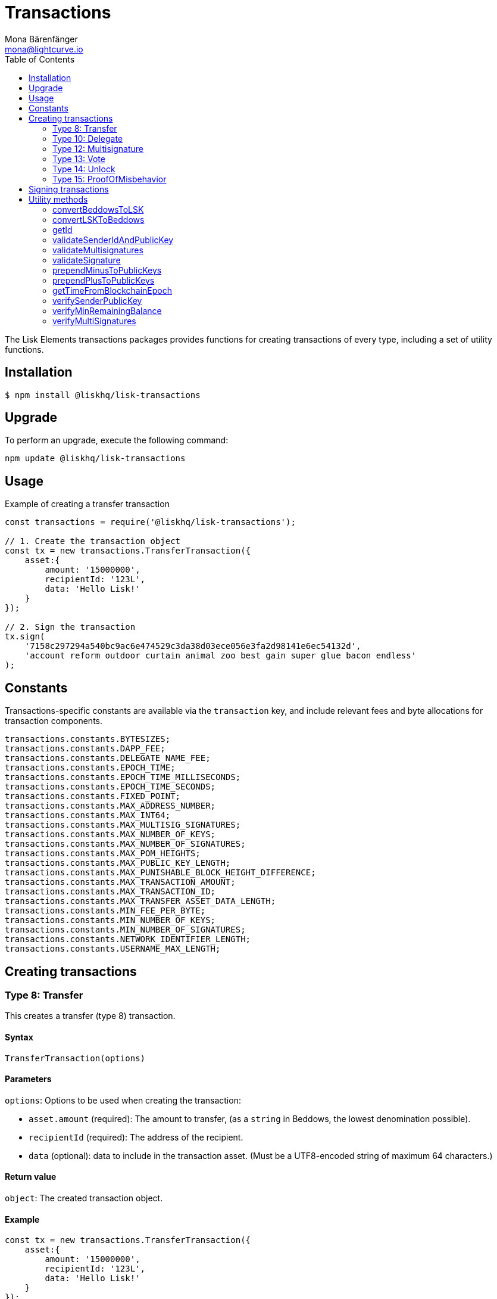 = Transactions
Mona Bärenfänger <mona@lightcurve.io>
:description: Technical references regarding the transactions packages of Lisk elements. This consists of usage examples, available options and example responses.
:toc:

The Lisk Elements transactions packages provides functions for creating transactions of every type, including a set of utility functions.

== Installation

[source,bash]
----
$ npm install @liskhq/lisk-transactions
----

== Upgrade

To perform an upgrade, execute the following command:

[source,bash]
----
npm update @liskhq/lisk-transactions
----

== Usage

.Example of creating a transfer transaction
[source,js]
----
const transactions = require('@liskhq/lisk-transactions');

// 1. Create the transaction object
const tx = new transactions.TransferTransaction({
    asset:{
        amount: '15000000',
        recipientId: '123L',
        data: 'Hello Lisk!'
    }
});

// 2. Sign the transaction
tx.sign(
    '7158c297294a540bc9ac6e474529c3da38d03ece056e3fa2d98141e6ec54132d',
    'account reform outdoor curtain animal zoo best gain super glue bacon endless'
);
----

== Constants

Transactions-specific constants are available via the `transaction` key, and include relevant fees and byte allocations for transaction components.

[source,js]
----
transactions.constants.BYTESIZES;
transactions.constants.DAPP_FEE;
transactions.constants.DELEGATE_NAME_FEE;
transactions.constants.EPOCH_TIME;
transactions.constants.EPOCH_TIME_MILLISECONDS;
transactions.constants.EPOCH_TIME_SECONDS;
transactions.constants.FIXED_POINT;
transactions.constants.MAX_ADDRESS_NUMBER;
transactions.constants.MAX_INT64;
transactions.constants.MAX_MULTISIG_SIGNATURES;
transactions.constants.MAX_NUMBER_OF_KEYS;
transactions.constants.MAX_NUMBER_OF_SIGNATURES;
transactions.constants.MAX_POM_HEIGHTS;
transactions.constants.MAX_PUBLIC_KEY_LENGTH;
transactions.constants.MAX_PUNISHABLE_BLOCK_HEIGHT_DIFFERENCE;
transactions.constants.MAX_TRANSACTION_AMOUNT;
transactions.constants.MAX_TRANSACTION_ID;
transactions.constants.MAX_TRANSFER_ASSET_DATA_LENGTH;
transactions.constants.MIN_FEE_PER_BYTE;
transactions.constants.MIN_NUMBER_OF_KEYS;
transactions.constants.MIN_NUMBER_OF_SIGNATURES;
transactions.constants.NETWORK_IDENTIFIER_LENGTH;
transactions.constants.USERNAME_MAX_LENGTH;
----

== Creating transactions

=== Type 8: Transfer

This creates a transfer (type 8) transaction.

==== Syntax

[source,js]
----
TransferTransaction(options)
----

==== Parameters

`options`: Options to be used when creating the transaction:

* `asset.amount` (required): The amount to transfer, (as a `string` in Beddows, the lowest denomination possible).
* `recipientId` (required): The address of the recipient.
* `data` (optional): data to include in the transaction asset.
(Must be a UTF8-encoded string of maximum 64 characters.)

==== Return value

`object`: The created transaction object.

==== Example

[source,js]
----
const tx = new transactions.TransferTransaction({
    asset:{
        amount: '15000000',
        recipientId: '123L',
        data: 'Hello Lisk!'
    }
});
/*
TransferTransaction {
  senderPublicKey: '',
  signatures: [],
  nonce: 0n,
  fee: 0n,
  type: 8,
  _id: undefined,
  confirmations: undefined,
  blockId: undefined,
  height: undefined,
  receivedAt: undefined,
  asset: { data: 'Hello Lisk!', recipientId: '123L', amount: 15000000n }
}
*/
----

=== Type 10: Delegate

This creates a register delegate (type 10) transaction.

==== Syntax

[source,js]
----
DelegateTransaction(options)
----

==== Parameters

`options`: Options to be used when creating the transaction:

* `asset.username`: The delegate username to register.

==== Return value

`object`: The created transaction object.

==== Example

[source,js]
----
const tx =  new transactions.DelegateTransaction({ asset:{ username: 'myDelegate'}});
/*
DelegateTransaction {
  senderPublicKey: '',
  signatures: [],
  nonce: 0n,
  fee: 0n,
  type: 10,
  _id: undefined,
  confirmations: undefined,
  blockId: undefined,
  height: undefined,
  receivedAt: undefined,
  asset: { username: 'myDelegate' }
}
*/
----

=== Type 12: Multisignature

This creates a register multisignature account (type 12) transaction.

==== Syntax

[source,js]
----
MultisignatureTransaction(options)
----

==== Parameters

`options`: Options to be used when creating the transaction can be found below:

* `asset.mandatoryKeys`: An array of public keys which are required for the multisignature group.
* `asset.optionalKeys`: An array of public keys which are optionally part of the multisignature group.
* `asset.numberOfSignatures`: The minimum number of signatures required to authorise a transaction.
Needs to be a value between 1 and 64.
* `nonce`: Nonce of the account that will sign this transaction.
* `fee`: The transaction fee.
Has to be equal or greater than the minimum fee for this transaction.

==== Return value

`object`: The created transaction object.

==== Example

[source,js]
----
const tx = new transactions.MultisignatureTransaction({
    asset: {
        mandatoryKeys: [
            '9d3058175acab969f41ad9b86f7a2926c74258670fe56b37c429c01fca9f2f0f',
            '141b16ac8d5bd150f16b1caa08f689057ca4c4434445e56661831f4e671b7c0a',
            '3ff32442bb6da7d60c1b7752b24e6467813c9b698e0f278d48c43580da972135',
        ],
        optionalKeys: [],
        numberOfSignatures: 3,
    },
    nonce: '2',
    fee: '250000',
});
console.log(tx);
/*
MultisignatureTransaction {
  senderPublicKey: '',
  signatures: [],
  nonce: 2n,
  fee: 250000n,
  type: 12,
  _id: undefined,
  confirmations: undefined,
  blockId: undefined,
  height: undefined,
  receivedAt: undefined,
  asset: {
    mandatoryKeys: [
      '9d3058175acab969f41ad9b86f7a2926c74258670fe56b37c429c01fca9f2f0f',
      '141b16ac8d5bd150f16b1caa08f689057ca4c4434445e56661831f4e671b7c0a',
      '3ff32442bb6da7d60c1b7752b24e6467813c9b698e0f278d48c43580da972135',
    ],
    optionalKeys: [],
    numberOfSignatures: 3,
    networkIdentifier: '7158c297294a540bc9ac6e474529c3da38d03ece056e3fa2d98141e6ec54132d'
  },
  MAX_KEYS_COUNT: 64
}
*/
----

[[vote]]
=== Type 13: Vote

This creates a cast votes (type 13) transaction.

==== Syntax

[source,js]
----
castVotes(options)
----

==== Parameters

`options`: Options to be used when creating the transaction can be found below:

* `asset.votes`: An array of objects with a `delegateAddress` and the `amount` of tokens that will be locked for this delegate.

==== Return value

`object`: The created transaction object.

==== Example

[source,js]
----
const tx = new transactions.VoteTransaction({
    asset:{
        votes:[
            { delegateAddress:'11750255083444888021L', amount: '-1000000000'},
            { delegateAddress:'64373847834494888026L', amount: '3000000000'}
        ]
    }
});

/*
VoteTransaction {
  senderPublicKey: '',
  signatures: [],
  nonce: 0n,
  fee: 0n,
  type: 13,
  _id: undefined,
  confirmations: undefined,
  blockId: undefined,
  height: undefined,
  receivedAt: undefined,
  asset: { votes: [
  { delegateAddress: '11750255083444888021L', amount: -1000000000n },
  { delegateAddress: '64373847834494888026L', amount: 3000000000n }
  ]}
}
  */
----

=== Type 14: Unlock

This creates a unlock (type 14) transaction, to unlock tokens that have been locked with the <<vote,VoteTransaction>>.

==== Syntax

[source,js]
----
UnlockTransaction(options)
----

==== Parameters

`options`: Options to be used when creating the transaction can be found below:

* `asset.unlockingObjects`: An array of objects with a `delegateAddress`, the `unvoteHeight` and the `amount` of tokens that will be unlocked for this delegate.

==== Return value

`object`: The created transaction object.

==== Example

[source,js]
----
const tx = new transactions.UnlockTransaction({
    asset:{
        unlockingObjects:[
            { delegateAddress:'11750255083444888021L', amount: '-1000000000', unvoteHeight: '1234'},
            { delegateAddress:'64373847834494888026L', amount: '3000000000', unvoteHeight: '1234' }
        ]
    }
});
/*
UnlockTransaction {
  senderPublicKey: '',
  signatures: [],
  nonce: 0n,
  fee: 0n,
  type: 14,
  _id: undefined,
  confirmations: undefined,
  blockId: undefined,
  height: undefined,
  receivedAt: undefined,
  asset: { unlockingObjects: [
  {
    delegateAddress: '11750255083444888021L',
    amount: -1000000000n,
    unvoteHeight: '1234'
  },
  {
    delegateAddress: '64373847834494888026L',
    amount: 3000000000n,
    unvoteHeight: '1234'
  }
 ]}
}
  */
----

=== Type 15: ProofOfMisbehavior

This creates a proof of misbehavior (type 15) transaction.

==== Syntax

[source,js]
----
transactions.ProofOfMisbehaviorTransaction(options)
----

==== Parameters

`options`: Options to be used when creating the transaction can be found below:

* `asset.header1` (required): The blockheader that is contradicting with `asset.header2` as per BFT violation rules.
* `asset.header2` (required): The blockheader that is contradicting with `asset.header1` as per BFT violation rules.

==== Return value

`object`: The created transaction object.

==== Example

[source,js]
----
const tx = new transactions.ProofOfMisbehaviorTransaction({
    asset:{
        header1: {
            blockSignature: 'e8b4768a7805bdcef097458e52b4acc5aed9816032504a57a0ae14ede0054bd916ddc0ff93a4baac91048930afde72f0e89a9fd5b07bd98620e3d5558b34b005',
            generatorPublicKey: '7a7f24c061db6a92320ba14323f814c20dbcc811a931ead3ca63c75a4de1b643',
            height: 8938,
            maxHeightPreviouslyForged: 8788,
            maxHeightPrevoted: 8868,
            numberOfTransactions: 0,
            payloadHash: 'e3b0c44298fc1c149afbf4c8996fb92427ae41e4649b934ca495991b7852b855',
            payloadLength: 0,
            previousBlockId: '9326981395427095175',
            reward: '500000000',
            seedReveal: 'abe2a66d7a35fd7b580e977d9f7911ae',
            timestamp: 122329567,
            totalAmount: '0',
            totalFee: '0',
            version: 2
        },
        header2: {
            blockSignature: '31ccf4ce1a3a224a2a32c3f4bdc6fad0ddb8feb45b05b7d411eee1a608f9d91284d09c727bba173c882d5dc90cb951c5affc10462d650031a627e00d919cbf08',
            generatorPublicKey: '7a7f24c061db6a92320ba14323f814c20dbcc811a931ead3ca63c75a4de1b643',
            height: 8933,
            maxHeightPreviouslyForged: 8788,
            maxHeightPrevoted: 8868,
            numberOfTransactions: 0,
            payloadHash: 'e3b0c44298fc1c149afbf4c8996fb92427ae41e4649b934ca495991b7852b855',
            payloadLength: 0,
            previousBlockId: '9326981395427095175',
            reward: '500000000',
            seedReveal: 'abe2a66d7a35fd7b580e977d9f7911ae',
            timestamp: 122329567,
            totalAmount: '0',
            totalFee: '0',
            version: 2
        }
    }
});
/*
ProofOfMisbehaviorTransaction {
  senderPublicKey: '',
  signatures: [],
  nonce: 0n,
  fee: 0n,
  type: 15,
  _id: undefined,
  confirmations: undefined,
  blockId: undefined,
  height: undefined,
  receivedAt: undefined,
  asset: {
    header1: {
      blockSignature: 'e8b4768a7805bdcef097458e52b4acc5aed9816032504a57a0ae14ede0054bd916ddc0ff93a4baac91048930afde72f0e89a9fd5b07bd98620e3d5558b34b005',
      generatorPublicKey: '7a7f24c061db6a92320ba14323f814c20dbcc811a931ead3ca63c75a4de1b643',
      height: 8938,
      maxHeightPreviouslyForged: 8788,
      maxHeightPrevoted: 8868,
      numberOfTransactions: 0,
      payloadHash: 'e3b0c44298fc1c149afbf4c8996fb92427ae41e4649b934ca495991b7852b855',
      payloadLength: 0,
      previousBlockId: '9326981395427095175',
      reward: '500000000',
      seedReveal: 'abe2a66d7a35fd7b580e977d9f7911ae',
      timestamp: 122329567,
      totalAmount: '0',
      totalFee: '0',
      version: 2
    },
    header2: {
      blockSignature: '31ccf4ce1a3a224a2a32c3f4bdc6fad0ddb8feb45b05b7d411eee1a608f9d91284d09c727bba173c882d5dc90cb951c5affc10462d650031a627e00d919cbf08',
      generatorPublicKey: '7a7f24c061db6a92320ba14323f814c20dbcc811a931ead3ca63c75a4de1b643',
      height: 8933,
      maxHeightPreviouslyForged: 8788,
      maxHeightPrevoted: 8868,
      numberOfTransactions: 0,
      payloadHash: 'e3b0c44298fc1c149afbf4c8996fb92427ae41e4649b934ca495991b7852b855',
      payloadLength: 0,
      previousBlockId: '9326981395427095175',
      reward: '500000000',
      seedReveal: 'abe2a66d7a35fd7b580e977d9f7911ae',
      timestamp: 122329567,
      totalAmount: '0',
      totalFee: '0',
      version: 2
    },
    reward: 0n
  }
}

  */
----

== Signing transactions

After the transaction object was created like described in the section <<create,Creating transactions>>, it is needed to sign the transaction before it can be broadcasted to a node.

[source,js]
----
tx.sign(
    '7158c297294a540bc9ac6e474529c3da38d03ece056e3fa2d98141e6ec54132d', <1>
    'account reform outdoor curtain animal zoo best gain super glue bacon endless' <2>
    );
/*
TransferTransaction {
  senderPublicKey: 'f7425ba1b192e07639a0304531e21117ccc1852279b6ec7c296b18bd95bcc4c3',
  signatures: [
    'f6635a1f53f1e97443771c2b31b9f8cdfb1a5afb875f5d2bae8fec71c861fc8f3c9c312ac4fbc8a404a7b906b1bc7d62ca0851568ee30425452a497ab37caa0b'
  ],
  nonce: 0n,
  fee: 0n,
  type: 8,
  _id: '10457170653864555613',
  confirmations: undefined,
  blockId: undefined,
  height: undefined,
  receivedAt: undefined,
  asset: { data: 'Hello Lisk!', recipientId: '123L', amount: 15000000n }
}
 */
----

<1> The network identifier of the network, where you wish to post the transaction.
<2> Enter here the 12 word mnemonic passphrase for an account

After the transaction is signed, the `signatures`, `senderPublicKey` and `networkIdentifier` are added to the transaction object.

It is also possible to get the minimum fee for this particular transaction, to be accepted by the network:

[source,js]
----
tx.minFee
/*
141000n
 */
----

== Utility methods

=== convertBeddowsToLSK

This converts amounts in Beddows, (the smallest denomination) to the amounts in one LSK.

==== Syntax

[source,js]
----
convertBeddowsToLSK(amount)
----

==== Parameters

`amount`: `string` decimal representation of amount to be converted.

==== Return value

`string`: Amount in LSK.

==== Examples

[source,js]
----
transactions.utils.convertBeddowsToLSK('100000'); // '0.001'
----

=== convertLSKToBeddows

This converts the amounts in LSK to the amounts in Beddows, (the smallest denomination).

==== Syntax

[source,js]
----
convertLSKToBeddows(amount)
----

==== Parameters

`amount`: `string` decimal representation of amount to be converted.

==== Return value

`string`: Amount in Beddows.

==== Examples

[source,js]
----
transactions.utils.convertLSKToBeddows('0.001'); // '100000'
----

=== getId

Returns a transaction ID for a transaction.

==== Syntax

[source,js]
----
getId(transactionBytes)
----

==== Parameters

`transactionBytes`: The buffer representation of the transaction whose ID is required.

==== Return value

`string`: The transaction ID.

=== validateSenderIdAndPublicKey

Validates if the senderId matches the public key of a transaction.

==== Syntax

[source,js]
----
validateSenderIdAndPublicKey(id, senderId, publicKey)
----

==== Parameters

* `id`: The transaction id.
* `senderId`: The address to validate as `string`.
* `senderPublicKey`: The public key to validate as `string`.

==== Return value

`boolean`: `true` if the public key matches the senderId, otherwise an error will be thrown.

=== validateMultisignatures

Validates multisignatures.

==== Syntax

[source,js]
----
validateMultisignatures(publicKeys, signatures, minimumValidations, transactionBytes(,id))
----

==== Parameters

* `publicKeys`: The public key to validate as list of ``string``s.
* `signatures`: The signature to validate as `string`.
* `minimumValidations`: The public key to validate as `number`.
* `transactionBytes`: The buffer representation of the transaction.
* `id`: Optional transaction id.

==== Return value

`boolean`: `true` if the signature is valid for the provided transaction and public key, otherwise an error will be thrown.

=== validateSignature

Validates a signature.

==== Syntax

[source,js]
----
validateSignature(publicKey, signature, transactionBytes(,id))
----

==== Parameters

* `publicKey`: The public key to validate as `string`.
* `signature`: The signature to validate as `string`.
* `transactionBytes`: The buffer representation of the transaction.
* `id`: Optional transaction id.

==== Return value

`boolean`: `true` if the signature is valid for the provided transaction and public key, otherwise an error will be thrown.

=== prependMinusToPublicKeys

Prepends a `-` to a list of public keys.

==== Syntax

[source,js]
----
prependMinusToPublicKeys([publicKeys])
----

==== Parameters

`publicKeys`: List of public keys.

==== Return value

`publicKeys`: A list of public keys with a `-` prepended.

=== prependPlusToPublicKeys

Prepends a `+` to a list of public keys.

==== Syntax

[source,js]
----
prependPlusToPublicKeys([publicKeys])
----

==== Parameters

`publicKeys`: List of public keys.

==== Return value

`publicKeys`: A list of public keys with a `+` prepended.

=== getTimeFromBlockchainEpoch

Calculates the number of seconds that elapsed since the network epoch time.
Chooses the current time, if no time is provided.
==== Syntax

[source,js]
----
getTimeFromBlockchainEpoch(timestamp)
----

==== Parameters

`timestamp`: Optional timestamp in seconds as `number`.

==== Return value

`timestamp`: The time that has been elapsed between the network epoch time and the provided timestamp.

=== verifySenderPublicKey

Verifies a public key from a sender of a transaction.

==== Syntax

[source,js]
----
verifySenderPublicKey(id, sender, publicKey)
----

==== Parameters

* `id`: The id of the transaction.
* `sender`: The sender account of the transaction.
* `publicKey`: The public key to verify.

==== Return value

`undefined`: if the public key is verified.
 A `TransactionError` is thrown, if the verification fails.

=== verifyMinRemainingBalance

Verifies if the remaining balance in the account is sufficient.

==== Syntax

[source,js]
----
verifyMinRemainingBalance(id, account, minRemainingBalance)
----

==== Parameters

* `id`: The id of the transaction.
* `account`: The sender account of the transaction.
* `minRemainingBalance`: The minimum account balance.

==== Return value

`undefined`: if the accounts has enough balance to pay the amount and fee of the transaction.
 A `TransactionError` is thrown, if the verification fails.

=== verifyMultiSignatures

Verifies signatures of a multisignature account for a transaction.

==== Syntax

[source,js]
----
verifyMultiSignatures(id, sender, signatures, transactionBytes)
----

==== Parameters

* `id`: The id of the transaction.
* `sender`: The sender account of the transaction.
* `signatures`: The signatures to verify.
* `transactionBytes`: The buffer representation of the transaction.

==== Return value

`object`: An object with the following:

* `status` Contains the result of the validation of the signatures.
* `errors` A list of ``TransactionError``s, empty if none have been thrown.
